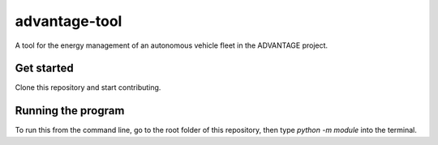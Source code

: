 advantage-tool
==============
A tool for the energy management of an autonomous vehicle fleet in the ADVANTAGE project.

Get started
-----------

Clone this repository and start contributing.

Running the program
-------------------

To run this from the command line, go to the root folder of this repository,
then type `python -m module` into the terminal.